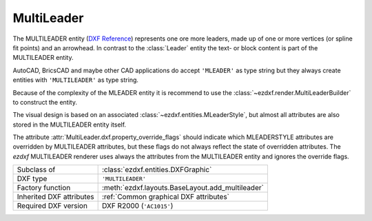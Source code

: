 MultiLeader
===========

.. module:: ezdxf.entities
    :noindex:

.. versionadded:: 0.18

The MULTILEADER entity (`DXF Reference`_) represents one ore more leaders,
made up of one or more vertices (or spline fit points) and an arrowhead.
In contrast to the :class:`Leader` entity the text- or block content is part of
the MULTILEADER entity.

AutoCAD, BricsCAD and maybe other CAD applications do accept ``'MLEADER'`` as
type string but they always create entities with ``'MULTILEADER'`` as type
string.

Because of the complexity of the MLEADER entity it is recommend to use the
:class:`~ezdxf.render.MultiLeaderBuilder` to construct the entity.

The visual design is based on an associated :class:`~ezdxf.entities.MLeaderStyle`,
but almost all attributes are also stored in the MULTILEADER entity itself.

The attribute :attr:`MultiLeader.dxf.property_override_flags` should indicate
which MLEADERSTYLE attributes are overridden by MULTILEADER attributes,
but these flags do not always reflect the state of overridden attributes.
The `ezdxf` MULTILEADER renderer uses always the attributes from
the MULTILEADER entity and ignores the override flags.

.. seealso::

    - :class:`ezdxf.entities.MLeaderStyle`
    - :class:`ezdxf.render.MultiLeaderBuilder`
    - :ref:`tut_mleader`

======================== ==========================================
Subclass of              :class:`ezdxf.entities.DXFGraphic`
DXF type                 ``'MULTILEADER'``
Factory function         :meth:`ezdxf.layouts.BaseLayout.add_multileader`
Inherited DXF attributes :ref:`Common graphical DXF attributes`
Required DXF version     DXF R2000 (``'AC1015'``)
======================== ==========================================

.. _DXF Reference: https://help.autodesk.com/view/OARX/2018/ENU/?guid=GUID-72D20B8C-0F5E-4993-BEB7-0FCF94F32BE0


.. class:: MultiLeader

    .. automethod:: virtual_entities() -> Iterable[DXFGraphic]

    .. automethod:: explode(target_layout: BaseLayout = None) -> EntityQuery

    .. automethod:: transform(m: Matrix44) -> MultiLeader

